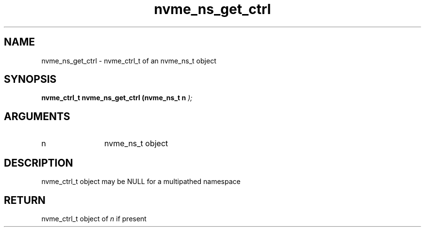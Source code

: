 .TH "nvme_ns_get_ctrl" 9 "nvme_ns_get_ctrl" "February 2022" "libnvme API manual" LINUX
.SH NAME
nvme_ns_get_ctrl \- nvme_ctrl_t of an nvme_ns_t object
.SH SYNOPSIS
.B "nvme_ctrl_t" nvme_ns_get_ctrl
.BI "(nvme_ns_t n "  ");"
.SH ARGUMENTS
.IP "n" 12
nvme_ns_t object
.SH "DESCRIPTION"
nvme_ctrl_t object may be NULL for a multipathed namespace
.SH "RETURN"
nvme_ctrl_t object of \fIn\fP if present
